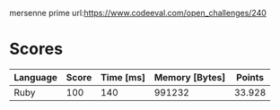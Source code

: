 mersenne prime
url:https://www.codeeval.com/open_challenges/240
* Scores
| Language | Score | Time [ms] | Memory [Bytes] | Points |
|----------+-------+-----------+----------------+--------|
| Ruby     |   100 |       140 |         991232 | 33.928 |
